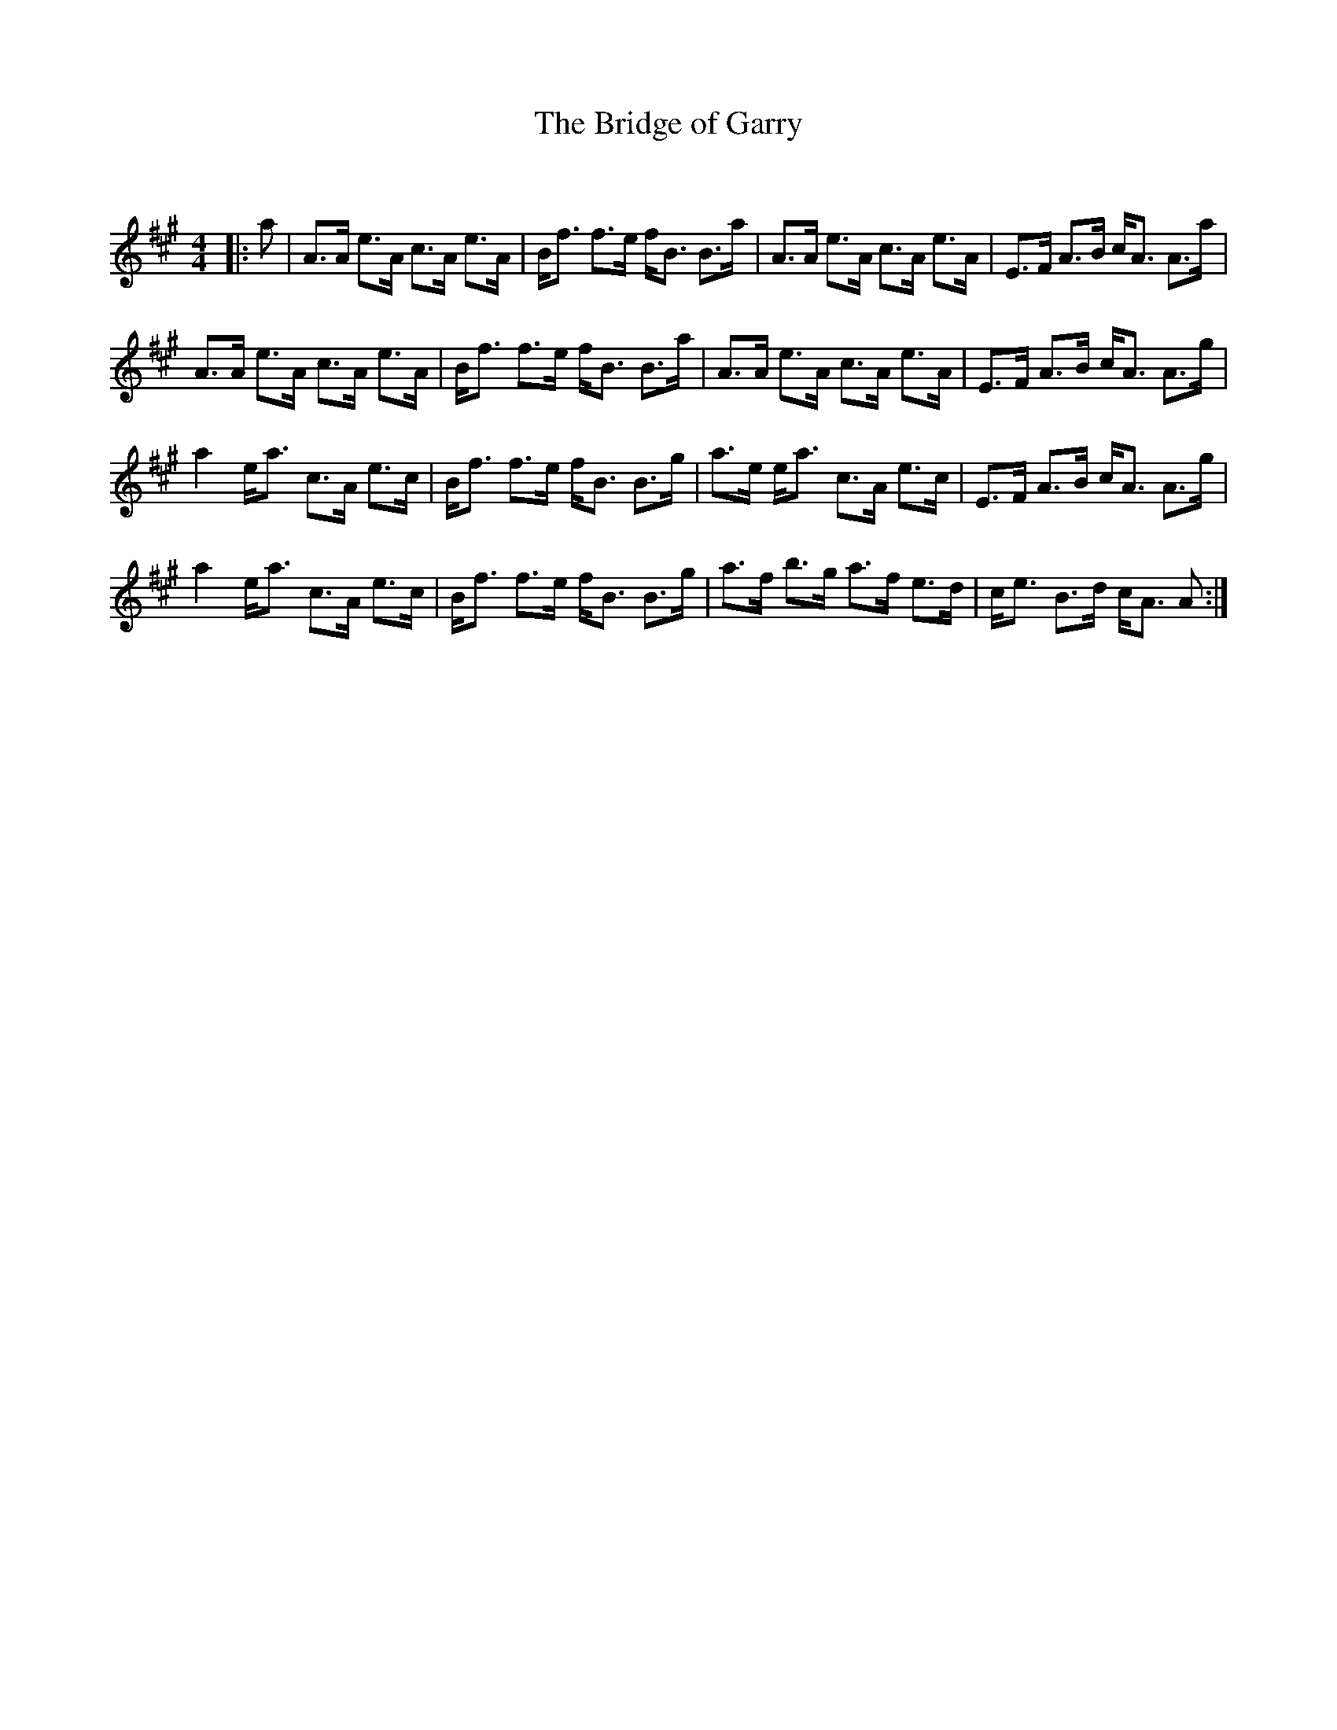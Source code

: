 X:1
T: The Bridge of Garry
C:
R:Strathspey
Q: 128
K:A
M:4/4
L:1/16
|:a2|A3A e3A c3A e3A|Bf3 f3e fB3 B3a|A3A e3A c3A e3A|E3F A3B cA3 A3a|
A3A e3A c3A e3A|Bf3 f3e fB3 B3a|A3A e3A c3A e3A|E3F A3B cA3 A3g|
a4 ea3 c3A e3c|Bf3 f3e fB3 B3g|a3e ea3 c3A e3c|E3F A3B cA3 A3g|
a4 ea3 c3A e3c|Bf3 f3e fB3 B3g|a3f b3g a3f e3d|ce3 B3d cA3 A2:|

